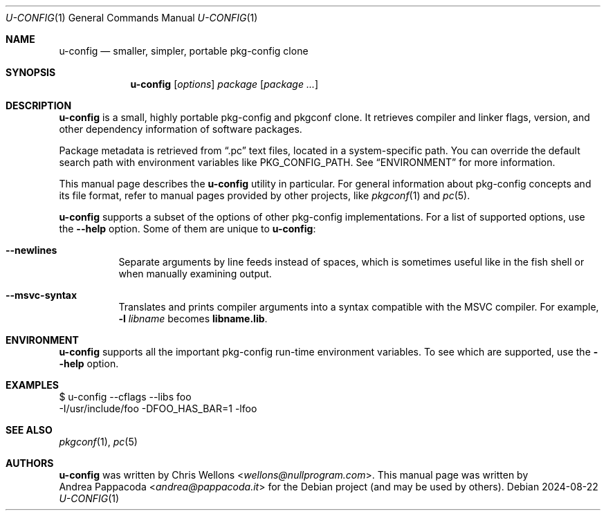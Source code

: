 .Dd 2024-08-22
.Dt U-CONFIG 1
.Os
.
.Sh NAME
.Nm u-config
.Nd smaller, simpler, portable pkg-config clone
.
.Sh SYNOPSIS
.Nm
.Op Ar options
.Ar package Op Ar package ...
.
.Sh DESCRIPTION
.Nm
is a small, highly portable pkg-config and pkgconf clone. It retrieves compiler
and linker flags, version, and other dependency information of software
packages.
.Pp
Package metadata is retrieved from
.Dq .pc
text files, located in a system-specific path. You can override the default
search path with environment variables like
.Ev PKG_CONFIG_PATH .
See
.Sx ENVIRONMENT
for more information.
.Pp
This manual page describes the
.Nm
utility in particular. For general information about pkg-config concepts and its
file format, refer to manual pages provided by other projects, like
.Xr pkgconf 1
and
.Xr pc 5 .
.Pp
.Nm
supports a subset of the options of other pkg-config implementations. For a
list of supported options, use the
.Fl \-help
option. Some of them are unique to
.Nm :
.Bl -tag -width indent
.It Fl \-newlines
Separate arguments by line feeds instead of spaces, which is sometimes useful
like in the fish shell or when manually examining output.
.It Fl \-msvc\-syntax
Translates and prints compiler arguments into a syntax compatible with the MSVC
compiler. For example,
.Fl l Ar libname
becomes
.Cm libname.lib .
.El
.
.Sh ENVIRONMENT
.Nm
supports all the important pkg-config run-time environment variables. To see
which are supported, use the
.Fl \-help
option.
.
.Sh EXAMPLES
.Bd -literal
$ u-config --cflags --libs foo
-I/usr/include/foo -DFOO_HAS_BAR=1 -lfoo
.Ed
.
.Sh SEE ALSO
.Xr pkgconf 1 ,
.Xr pc 5
.
.Sh AUTHORS
.Nm
was written by
.An Chris Wellons Aq Mt wellons@nullprogram.com .
This manual page was written by
.An Andrea Pappacoda Aq Mt andrea@pappacoda.it
for the Debian project
.Pq and may be used by others .
